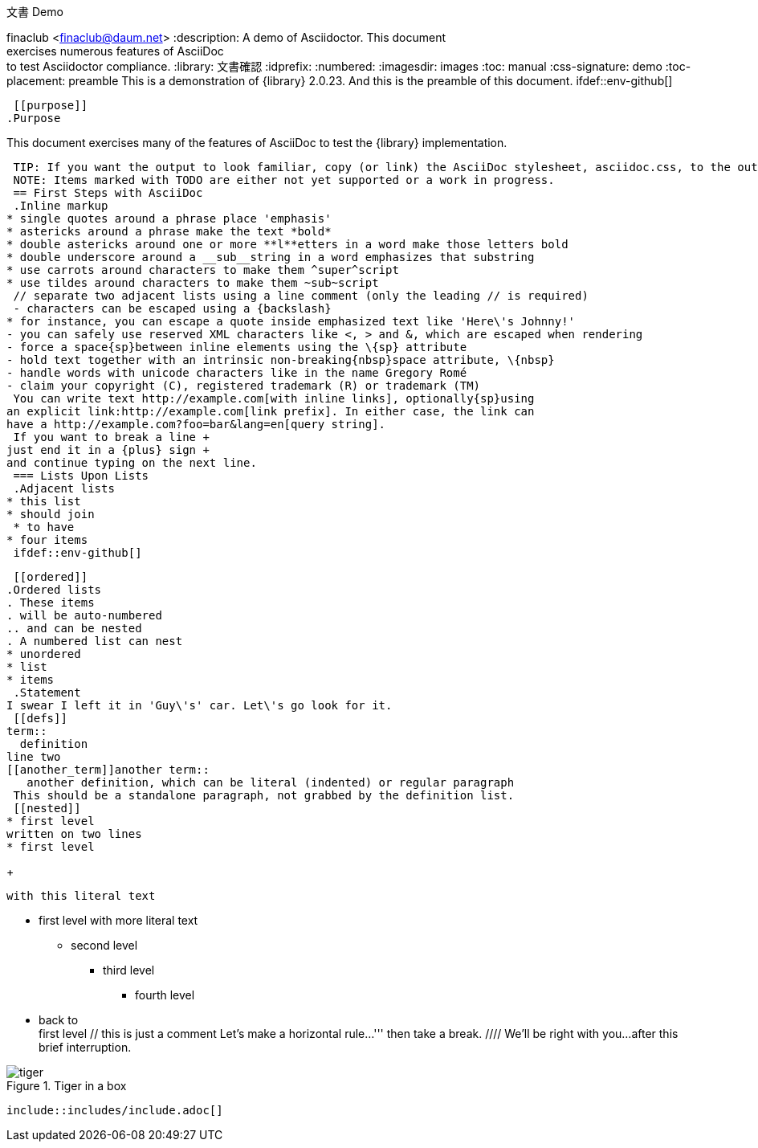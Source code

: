 文書 Demo
================
finaclub <finaclub@daum.net>
:description: A demo of Asciidoctor. This document +
              exercises numerous features of AsciiDoc +
              to test Asciidoctor compliance.
:library: 文書確認
:idprefix: 
:numbered:
:imagesdir: images
:toc: manual
:css-signature: demo
:toc-placement: preamble
//:max-width: 800px
//:doctype: book
//:sectids!:
 This is a demonstration of {library} {asciidoctor-version}.
And this is the preamble of this document.
 ifdef::env-github[]
++++
<a name="purpose"></a>
++++
endif::env-github[]
 [[purpose]]
.Purpose
****
This document exercises many of the features of AsciiDoc to test the {library} implementation.
****
 TIP: If you want the output to look familiar, copy (or link) the AsciiDoc stylesheet, asciidoc.css, to the output directory.
 NOTE: Items marked with TODO are either not yet supported or a work in progress.
 == First Steps with AsciiDoc
 .Inline markup
* single quotes around a phrase place 'emphasis'
* astericks around a phrase make the text *bold*
* double astericks around one or more **l**etters in a word make those letters bold
* double underscore around a __sub__string in a word emphasizes that substring
* use carrots around characters to make them ^super^script
* use tildes around characters to make them ~sub~script
 // separate two adjacent lists using a line comment (only the leading // is required)
 - characters can be escaped using a {backslash}
* for instance, you can escape a quote inside emphasized text like 'Here\'s Johnny!'
- you can safely use reserved XML characters like <, > and &, which are escaped when rendering
- force a space{sp}between inline elements using the \{sp} attribute
- hold text together with an intrinsic non-breaking{nbsp}space attribute, \{nbsp}
- handle words with unicode characters like in the name Gregory Romé
- claim your copyright (C), registered trademark (R) or trademark (TM)
 You can write text http://example.com[with inline links], optionally{sp}using
an explicit link:http://example.com[link prefix]. In either case, the link can
have a http://example.com?foo=bar&lang=en[query string].
 If you want to break a line +
just end it in a {plus} sign +
and continue typing on the next line.
 === Lists Upon Lists
 .Adjacent lists
* this list
* should join
 * to have
* four items
 ifdef::env-github[]
++++
<a name="ordered"></a>
++++
endif::env-github[]
 [[ordered]]
.Ordered lists
. These items
. will be auto-numbered
.. and can be nested
. A numbered list can nest
* unordered
* list
* items
 .Statement
I swear I left it in 'Guy\'s' car. Let\'s go look for it.
 [[defs]]
term::
  definition
line two
[[another_term]]another term::
   another definition, which can be literal (indented) or regular paragraph
 This should be a standalone paragraph, not grabbed by the definition list.
 [[nested]]
* first level
written on two lines
* first level
+
....
with this literal text
....
 * first level
  with more literal text
 ** second level
*** third level
- fourth level
* back to +
first level
 // this is just a comment
 Let's make a horizontal rule...
 '''
 then take a break.
 ////
We'll be right with you...
 after this brief interruption.
////
 == ...and we're back!
 Want to see a image:tiger.png[Tiger]?
 Do you feel safer with the tiger in a box?
////
.Tiger in a box
image::tiger.png[]
 include::includes/include.adoc[]
////
.Asciidoctor usage example. The listing should contain 5 lines.
[source,ruby]
--
require 'asciidoctor'
 doc = Asciidoctor.load '*This* is http://asciidoc.org[AsciiDoc]!', header_footer: true
 puts doc.render
--
 // TODO: Use ifdef to show output according to current backend
.Output of Asciidoctor usage example
```html
<!DOCTYPE html>
<html lang="en">
<head>
<meta http-equiv="Content-Type" content="text/html; charset=UTF-8">
<meta name="generator" content="Asciidoctor 0.1.4">
<meta name="viewport" content="width=device-width, initial-scale=1.0">
<title>Untitled</title>
<link rel="stylesheet" href="./asciidoctor.css">
</head>
<body class="article">
<div id="header">
</div>
<div id="content">
<div class="paragraph">
<p><strong>This</strong> is <a href="http://asciidoc.org">AsciiDoc</a>!</p>
</div>
</div>
<div id="footer">
<div id="footer-text">
Last updated 2014-01-28 20:11:37 MST
</div>
</div>
</body>
</html>
```
 === Block Quotes and ``Smart'' Ones
 ____
AsciiDoc is 'so' *powerful*!
____
 This verse comes to mind.
 [verse]
La la la
 Here's another quote:
 [quote, Sir Arthur Conan Doyle, The Adventures of Sherlock Holmes]
____
When you have eliminated all which is impossible, then whatever remains,
however improbable, must be the truth.
____
 ``Get moving!'' he shouted.
 Getting Literal [[literally]]
-----------------------------
  Want to get literal? Just prefix a line with a space (just 1 space will do).
 ....
I'll join that party, too.
....
 We forgot to mention in <<ordered>> that you can change the numbering style.
 .. first item (yeah!)
.. second item, looking `so mono`
.. third item, +mono+ it is!
 // This attribute line will get reattached to the next block
// despite being followed by a trailing blank line
[id='wrapup']
 == Wrap-up
 NOTE: AsciiDoc is quite cool, you should try it!
 [TIP]
.Info
=====
Go to this URL to learn more about it:
 * http://asciidoc.org
 Or you could return to the xref:first-steps-with-asciidoc[] or <<purpose,Purpose>>.
=====
 Here's a reference to the definition of <<another_term>>, in case you forgot it.
 [NOTE]
One more thing. Happy documenting!
 [[google]]When all else fails, head over to <http://google.com>.
 
 
